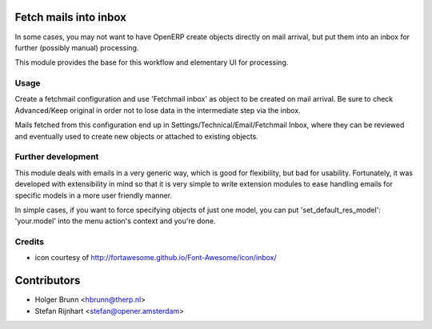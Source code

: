 Fetch mails into inbox
======================

In some cases, you may not want to have OpenERP create objects directly
on mail arrival, but put them into an inbox for further (possibly manual)
processing.

This module provides the base for this workflow and elementary UI for
processing.

Usage
-----

Create a fetchmail configuration and use 'Fetchmail inbox' as object to be
created on mail arrival. Be sure to check Advanced/Keep original in order
not to lose data in the intermediate step via the inbox.

Mails fetched from this configuration end up in
Settings/Technical/Email/Fetchmail Inbox,
where they can be reviewed and eventually used to create new objects or
attached to existing objects.

Further development
-------------------

This module deals with emails in a very generic way, which is good for
flexibility, but bad for usability. Fortunately, it was developed with
extensibility in mind so that it is very simple to write extension modules
to ease handling emails for specific models in a more user friendly manner.

In simple cases, if you want to force specifying objects of just one model,
you can put 'set_default_res_model': 'your.model' into the menu action's
context and you're done.

Credits
-------

* icon courtesy of http://fortawesome.github.io/Font-Awesome/icon/inbox/

Contributors
============

* Holger Brunn <hbrunn@therp.nl>
* Stefan Rijnhart <stefan@opener.amsterdam>
